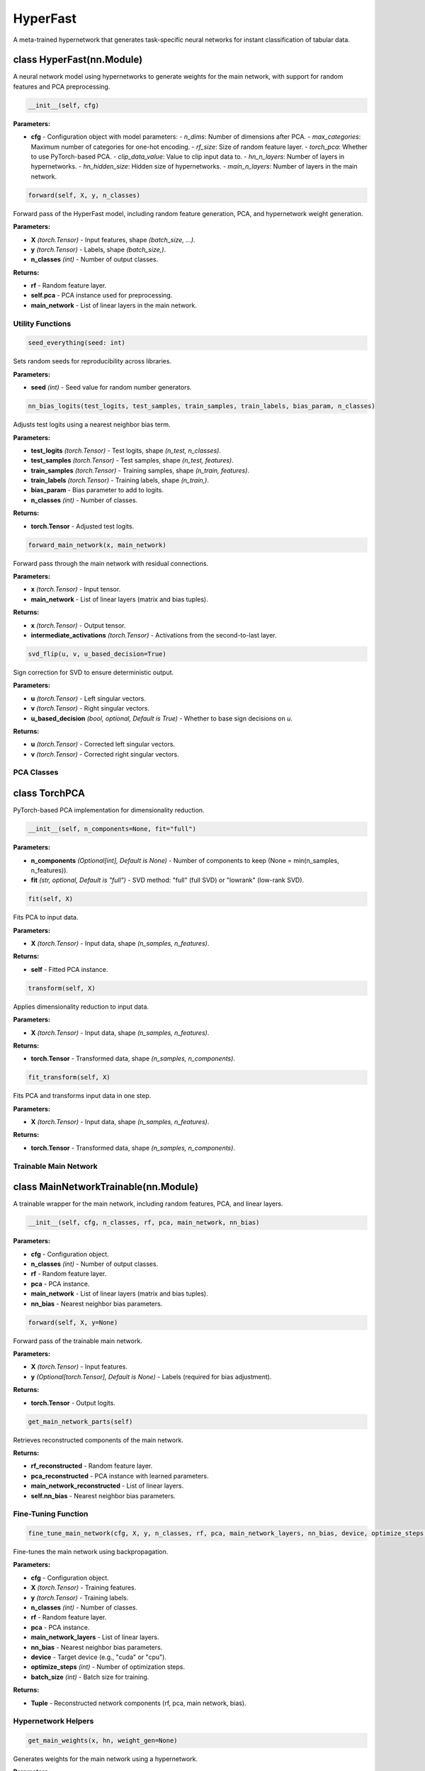 **HyperFast**
=========================================

A meta-trained hypernetwork that generates task-specific neural networks for instant classification of tabular data.



class HyperFast(nn.Module)
~~~~~~~~~~~~~~~~~~~~~~~~~~

A neural network model using hypernetworks to generate weights for the main network, with support for random features and PCA preprocessing.

.. code-block:: python

    __init__(self, cfg)

**Parameters:**

* **cfg** - Configuration object with model parameters:
  - `n_dims`: Number of dimensions after PCA.
  - `max_categories`: Maximum number of categories for one-hot encoding.
  - `rf_size`: Size of random feature layer.
  - `torch_pca`: Whether to use PyTorch-based PCA.
  - `clip_data_value`: Value to clip input data to.
  - `hn_n_layers`: Number of layers in hypernetworks.
  - `hn_hidden_size`: Hidden size of hypernetworks.
  - `main_n_layers`: Number of layers in the main network.


.. code-block:: python

    forward(self, X, y, n_classes)

Forward pass of the HyperFast model, including random feature generation, PCA, and hypernetwork weight generation.

**Parameters:**

* **X** *(torch.Tensor)* - Input features, shape `(batch_size, ...)`.
* **y** *(torch.Tensor)* - Labels, shape `(batch_size,)`.
* **n_classes** *(int)* - Number of output classes.

**Returns:**

* **rf** - Random feature layer.
* **self.pca** - PCA instance used for preprocessing.
* **main_network** - List of linear layers in the main network.


**Utility Functions**
---------------------

.. code-block:: python

    seed_everything(seed: int)

Sets random seeds for reproducibility across libraries.

**Parameters:**

* **seed** *(int)* - Seed value for random number generators.


.. code-block:: python

    nn_bias_logits(test_logits, test_samples, train_samples, train_labels, bias_param, n_classes)

Adjusts test logits using a nearest neighbor bias term.

**Parameters:**

* **test_logits** *(torch.Tensor)* - Test logits, shape `(n_test, n_classes)`.
* **test_samples** *(torch.Tensor)* - Test samples, shape `(n_test, features)`.
* **train_samples** *(torch.Tensor)* - Training samples, shape `(n_train, features)`.
* **train_labels** *(torch.Tensor)* - Training labels, shape `(n_train,)`.
* **bias_param** - Bias parameter to add to logits.
* **n_classes** *(int)* - Number of classes.

**Returns:**

* **torch.Tensor** - Adjusted test logits.


.. code-block:: python

    forward_main_network(x, main_network)

Forward pass through the main network with residual connections.

**Parameters:**

* **x** *(torch.Tensor)* - Input tensor.
* **main_network** - List of linear layers (matrix and bias tuples).

**Returns:**

* **x** *(torch.Tensor)* - Output tensor.
* **intermediate_activations** *(torch.Tensor)* - Activations from the second-to-last layer.


.. code-block:: python

    svd_flip(u, v, u_based_decision=True)

Sign correction for SVD to ensure deterministic output.

**Parameters:**

* **u** *(torch.Tensor)* - Left singular vectors.
* **v** *(torch.Tensor)* - Right singular vectors.
* **u_based_decision** *(bool, optional, Default is True)* - Whether to base sign decisions on `u`.

**Returns:**

* **u** *(torch.Tensor)* - Corrected left singular vectors.
* **v** *(torch.Tensor)* - Corrected right singular vectors.


**PCA Classes**
---------------

class TorchPCA
~~~~~~~~~~~~~~

PyTorch-based PCA implementation for dimensionality reduction.

.. code-block:: python

    __init__(self, n_components=None, fit="full")

**Parameters:**

* **n_components** *(Optional[int], Default is None)* - Number of components to keep (None = min(n_samples, n_features)).
* **fit** *(str, optional, Default is "full")* - SVD method: "full" (full SVD) or "lowrank" (low-rank SVD).


.. code-block:: python

    fit(self, X)

Fits PCA to input data.

**Parameters:**

* **X** *(torch.Tensor)* - Input data, shape `(n_samples, n_features)`.

**Returns:**

* **self** - Fitted PCA instance.


.. code-block:: python

    transform(self, X)

Applies dimensionality reduction to input data.

**Parameters:**

* **X** *(torch.Tensor)* - Input data, shape `(n_samples, n_features)`.

**Returns:**

* **torch.Tensor** - Transformed data, shape `(n_samples, n_components)`.


.. code-block:: python

    fit_transform(self, X)

Fits PCA and transforms input data in one step.

**Parameters:**

* **X** *(torch.Tensor)* - Input data, shape `(n_samples, n_features)`.

**Returns:**

* **torch.Tensor** - Transformed data, shape `(n_samples, n_components)`.


**Trainable Main Network**
--------------------------

class MainNetworkTrainable(nn.Module)
~~~~~~~~~~~~~~~~~~~~~~~~~~~~~~~~~~~~~

A trainable wrapper for the main network, including random features, PCA, and linear layers.

.. code-block:: python

    __init__(self, cfg, n_classes, rf, pca, main_network, nn_bias)

**Parameters:**

* **cfg** - Configuration object.
* **n_classes** *(int)* - Number of output classes.
* **rf** - Random feature layer.
* **pca** - PCA instance.
* **main_network** - List of linear layers (matrix and bias tuples).
* **nn_bias** - Nearest neighbor bias parameters.


.. code-block:: python

    forward(self, X, y=None)

Forward pass of the trainable main network.

**Parameters:**

* **X** *(torch.Tensor)* - Input features.
* **y** *(Optional[torch.Tensor], Default is None)* - Labels (required for bias adjustment).

**Returns:**

* **torch.Tensor** - Output logits.


.. code-block:: python

    get_main_network_parts(self)

Retrieves reconstructed components of the main network.

**Returns:**

* **rf_reconstructed** - Random feature layer.
* **pca_reconstructed** - PCA instance with learned parameters.
* **main_network_reconstructed** - List of linear layers.
* **self.nn_bias** - Nearest neighbor bias parameters.


**Fine-Tuning Function**
------------------------

.. code-block:: python

    fine_tune_main_network(cfg, X, y, n_classes, rf, pca, main_network_layers, nn_bias, device, optimize_steps, batch_size)

Fine-tunes the main network using backpropagation.

**Parameters:**

* **cfg** - Configuration object.
* **X** *(torch.Tensor)* - Training features.
* **y** *(torch.Tensor)* - Training labels.
* **n_classes** *(int)* - Number of classes.
* **rf** - Random feature layer.
* **pca** - PCA instance.
* **main_network_layers** - List of linear layers.
* **nn_bias** - Nearest neighbor bias parameters.
* **device** - Target device (e.g., "cuda" or "cpu").
* **optimize_steps** *(int)* - Number of optimization steps.
* **batch_size** *(int)* - Batch size for training.

**Returns:**

* **Tuple** - Reconstructed network components (rf, pca, main network, bias).


**Hypernetwork Helpers**
------------------------

.. code-block:: python

    get_main_weights(x, hn, weight_gen=None)

Generates weights for the main network using a hypernetwork.

**Parameters:**

* **x** *(torch.Tensor)* - Input to the hypernetwork.
* **hn** - Hypernetwork module.
* **weight_gen** *(Optional[nn.Module], Default is None)* - Linear layer to generate weights.

**Returns:**

* **torch.Tensor** - Generated weights.


.. code-block:: python

    forward_linear_layer(x, w, hs)

Applies a linear layer using generated weights.

**Parameters:**

* **x** *(torch.Tensor)* - Input tensor.
* **w** *(torch.Tensor)* - Weights (including bias).
* **hs** *(int)* - Hidden size (number of output features).

**Returns:**

* **x** *(torch.Tensor)* - Output tensor after linear transformation.
* **(m, b)** - Tuple of weight matrix and bias vector.


.. code-block:: python

    transform_data_for_main_network(X, cfg, rf, pca)

Transforms input data for the main network (random features + PCA).

**Parameters:**

* **X** *(torch.Tensor)* - Input features.
* **cfg** - Configuration object.
* **rf** - Random feature layer.
* **pca** - PCA instance.

**Returns:**
* **torch.Tensor** - Transformed data.


**Clustering and Nearest Neighbor Utilities**
---------------------------------------------

.. code-block:: python

    distance_matrix(x, y=None, p=2)

Computes the distance matrix between two sets of points.

**Parameters:**

* **x** *(torch.Tensor)* - First set of points, shape `(n, d)`.
* **y** *(Optional[torch.Tensor], Default is None)* - Second set of points (defaults to `x`), shape `(m, d)`.
* **p** *(int, optional, Default is 2)* - Norm order (e.g., 2 for Euclidean distance).

**Returns:**

* **torch.Tensor** - Distance matrix, shape `(n, m)`.


class NN
~~~~~~~~

Nearest Neighbor classifier.

.. code-block:: python

    __init__(self, X=None, Y=None, p=2)

**Parameters:**

* **X** *(Optional[torch.Tensor], Default is None)* - Training samples.
* **Y** *(Optional[torch.Tensor], Default is None)* - Training labels.
* **p** *(int, optional, Default is 2)* - Norm order for distance calculation.


.. code-block:: python

    train(self, X, Y)

Trains the nearest neighbor classifier.

**Parameters:**

* **X** *(torch.Tensor)* - Training samples, shape `(n_train, features)`.
* **Y** *(torch.Tensor)* - Training labels, shape `(n_train,)`.


.. code-block:: python

    predict(self, x, mini_batches=True)

Predicts labels for input samples.

**Parameters:**

* **x** *(torch.Tensor)* - Input samples, shape `(n_test, features)`.
* **mini_batches** *(bool, optional, Default is True)* - Whether to process in mini-batches.

**Returns:**

* **torch.Tensor** - Predicted labels, shape `(n_test,)`.


.. code-block:: python

    predict_from_training_with_LOO(self, mini_batches=True)

Predicts labels for training samples using leave-one-out (excludes self from neighbors).

**Parameters:**

* **mini_batches** *(bool, optional, Default is True)* - Whether to process in mini-batches.

**Returns:**

* **torch.Tensor** - Predicted labels, shape `(n_train,)`.

**References:**
HyperFast: Instant Classification for Tabular Data
David Bonet, Daniel Mas Montserrat, Xavier Giró-i-Nieto, Alexander G. Ioannidis
arXiv preprint arXiv:2402.14335, 2024.

PDF `<https://arxiv.org/abs/2402.14335>`_